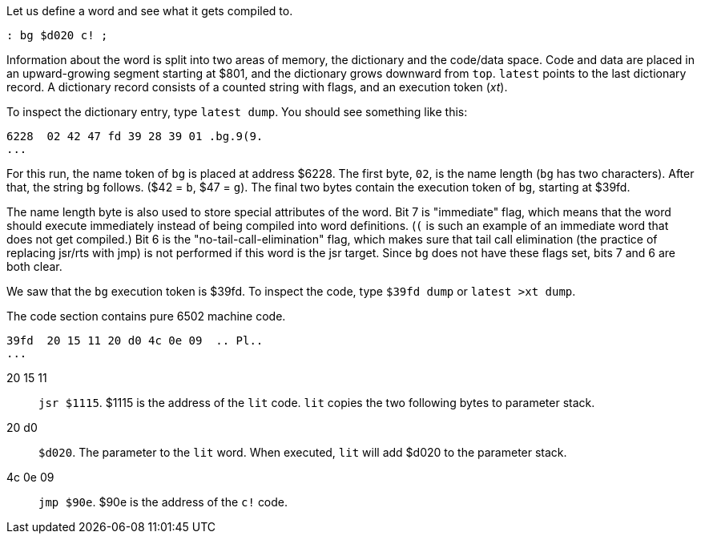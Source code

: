 Let us define a word and see what it gets compiled to.

----
: bg $d020 c! ;
----

Information about the word is split into two areas of memory, the dictionary and the code/data space. Code and data are placed in an upward-growing segment starting at $801, and the dictionary grows downward from `top`. `latest` points to the last dictionary record. A dictionary record consists of a counted string with flags, and an execution token (_xt_).

To inspect the dictionary entry, type `latest dump`. You should see something like this:

----
6228  02 42 47 fd 39 28 39 01 .bg.9(9.
...
----
For this run, the name token of `bg` is placed at address $6228. The first byte, `02`, is the name length (`bg` has two characters). After that, the string `bg` follows. ($42 = `b`, $47 = `g`). The final two bytes contain the execution token of `bg`, starting at $39fd.

The name length byte is also used to store special attributes of the word. Bit 7 is "immediate" flag, which means that the word should execute immediately instead of being compiled into word definitions. (`(` is such an example of an immediate word that does not get compiled.) Bit 6 is the "no-tail-call-elimination" flag, which makes sure that tail call elimination (the practice of replacing jsr/rts with jmp) is not performed if this word is the jsr target. Since `bg` does not have these flags set, bits 7 and 6 are both clear.

We saw that the `bg` execution token is $39fd. To inspect the code, type `$39fd dump` or `latest >xt dump`.

The code section contains pure 6502 machine code.

----
39fd  20 15 11 20 d0 4c 0e 09  .. Pl..
...
----
20 15 11 :: `jsr $1115`. $1115 is the address of the `lit` code. `lit` copies the two following bytes to parameter stack.
20 d0 :: `$d020`. The parameter to the `lit` word. When executed, `lit` will add $d020 to the parameter stack.
4c 0e 09 :: `jmp $90e`. $90e is the address of the `c!` code.
